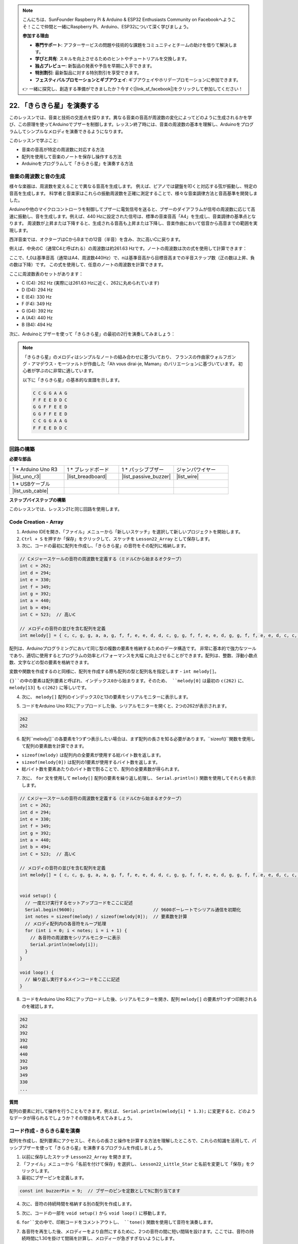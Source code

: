 .. note::

    こんにちは、SunFounder Raspberry Pi & Arduino & ESP32 Enthusiasts Community on Facebookへようこそ！ここで仲間と一緒にRaspberry Pi、Arduino、ESP32について深く学びましょう。

    **参加する理由**

    - **専門サポート**: アフターサービスの問題や技術的な課題をコミュニティとチームの助けを借りて解決します。
    - **学びと共有**: スキルを向上させるためのヒントやチュートリアルを交換します。
    - **独占プレビュー**: 新製品の発表や予告を早期に入手できます。
    - **特別割引**: 最新製品に対する特別割引を享受できます。
    - **フェスティバルプロモーションとギブアウェイ**: ギブアウェイやホリデープロモーションに参加できます。

    👉 一緒に探究し、創造する準備ができましたか？今すぐ[|link_sf_facebook|]をクリックして参加してください！

22. 「きらきら星」を演奏する
===========================================
このレッスンでは、音楽と技術の交差点を探ります。異なる音楽の音高が周波数の変化によってどのように生成されるかを学び、この原理を使ってArduinoでブザーを制御します。レッスン終了時には、音楽の周波数の基本を理解し、Arduinoをプログラムしてシンプルなメロディを演奏できるようになります。

.. raw:: html

     <video controls style = "max-width:90%">
        <source src="_static/video/22_little_star.mp4" type="video/mp4">
        Your browser does not support the video tag.
    </video>

このレッスンで学ぶこと:

* 音楽の音高が特定の周波数に対応する方法
* 配列を使用して音楽のノートを保存し操作する方法
* Arduinoをプログラムして「きらきら星」を演奏する方法

音楽の周波数と音の生成
----------------------------------------------
.. image:: img/7_sound.png
  :width: 400
  :align: center

様々な楽器は、周波数を変えることで異なる音高を生成します。
例えば、ピアノでは鍵盤を叩くと対応する弦が振動し、特定の音高を生成します。
科学者と音楽家はこれらの振動周波数を正確に測定することで、様々な音楽調律方法と音高基準を開発しました。

Arduinoや他のマイクロコントローラを制御してブザーに電気信号を送ると、ブザーのダイアフラムが信号の周波数に応じて高速に振動し、音を生成します。例えば、440 Hzに設定された信号は、標準の音楽音高「A4」を生成し、音楽調律の基準点となります。
周波数が上昇または下降すると、生成される音高も上昇または下降し、音楽作曲において低音から高音までの範囲を実現します。

西洋音楽では、オクターブはCからBまでの12音（半音）を含み、次に高いCに戻ります。

例えば、中央のC（通常C4と呼ばれる）の周波数は約261.63 Hzです。ノートの周波数は次の式を使用して計算できます：

.. image:: img/7_music_format.png

ここで、f_0は基準音高（通常はA4、周波数440Hz）で、nは基準音高から目標音高までの半音ステップ数（正の数は上昇、負の数は下降）です。
この式を使用して、任意のノートの周波数を計算できます。

ここに周波数表のセットがあります：

* C (C4): 262 Hz (実際には261.63 Hzに近く、262に丸められています)
* D (D4): 294 Hz
* E (E4): 330 Hz
* F (F4): 349 Hz
* G (G4): 392 Hz
* A (A4): 440 Hz
* B (B4): 494 Hz

次に、Arduinoとブザーを使って「きらきら星」の最初の2行を演奏してみましょう：

.. note::

  「きらきら星」のメロディはシンプルなノートの組み合わせに基づいており、
  フランスの作曲家ウォルフガング・アマデウス・モーツァルトが作曲した「Ah vous dirai-je, Maman」のバリエーションに基づいています。
  初心者が学ぶのに非常に適しています。

  以下に「きらきら星」の基本的な楽譜を示します。

  .. code-block:: 

    C C G G A A G
    F F E E D D C
    G G F F E E D
    G G F F E E D
    C C G G A A G
    F F E E D D C

回路の構築
-----------------------

**必要な部品**

.. list-table:: 
   :widths: 25 25 25 25
   :header-rows: 0

   * - 1 * Arduino Uno R3
     - 1 * ブレッドボード
     - 1 * パッシブブザー
     - ジャンパワイヤー
   * - |list_uno_r3| 
     - |list_breadboard| 
     - |list_passive_buzzer| 
     - |list_wire| 
   * - 1 * USBケーブル
     -
     - 
     - 
   * - |list_usb_cable| 
     -
     - 
     - 



**ステップバイステップの構築**

このレッスンでは、レッスン21と同じ回路を使用します。

.. image:: img/16_morse_code.png
    :width: 500
    :align: center


Code Creation - Array
-------------------------
1. Arduino IDEを開き、「ファイル」メニューから「新しいスケッチ」を選択して新しいプロジェクトを開始します。
2. ``Ctrl + S`` を押すか「保存」をクリックして、スケッチを ``Lesson22_Array`` として保存します。

3. 次に、コードの最初に配列を作成し、「きらきら星」の音符をその配列に格納します。

.. code-block:: Arduino

  // Cメジャースケールの音符の周波数を定義する（ミドルCから始まるオクターブ）
  int c = 262;
  int d = 294;
  int e = 330;
  int f = 349;
  int g = 392;
  int a = 440;
  int b = 494;
  int C = 523;  // 高いC

  // メロディの音符の並びを含む配列を定義
  int melody[] = { c, c, g, g, a, a, g, f, f, e, e, d, d, c, g, g, f, f, e, e, d, g, g, f, f, e, e, d, c, c, g, g, a, a, g, f, f, e, e, d, d, c };

配列は、Arduinoプログラミングにおいて同じ型の複数の要素を格納するためのデータ構造です。
非常に基本的で強力なツールであり、適切に使用するとプログラムの効率とパフォーマンスを大幅
に向上させることができます。配列は、整数、浮動小数点数、文字などの型の要素を格納できます。

変数や関数を作成するのと同様に、配列を作成する際も配列の型と配列名を指定します - ``int melody[]``。

``{}``の中の要素は配列要素と呼ばれ、インデックス0から始まります。そのため、 ``melody[0]`` は最初の ``c(262)`` に、 ``melody[13]`` も ``c(262)`` に等しいです。

4. 次に、 ``melody[]`` 配列のインデックス0と13の要素をシリアルモニターに表示します。

.. code-block:: Arduino
  :emphasize-lines: 17,18

  // Cメジャースケールの音符の周波数を定義する（ミドルCから始まるオクターブ）
  int c = 262;
  int d = 294;
  int e = 330;
  int f = 349;
  int g = 392;
  int a = 440;
  int b = 494;
  int C = 523;  // 高いC

  // メロディの音符の並びを含む配列を定義
  int melody[] = { c, c, g, g, a, a, g, f, f, e, e, d, d, c, g, g, f, f, e, e, d, g, g, f, f, e, e, d, c, c, g, g, a, a, g, f, f, e, e, d, d, c };

  void setup() {
    // 一度だけ実行するセットアップコードをここに記述
    Serial.begin(9600);  // 9600ボーレートでシリアル通信を初期化
    Serial.println(melody[0]);
    Serial.println(melody[13]);
  }
  
  void loop() {
    // 繰り返し実行するメインコードをここに記述
  }

5. コードをArduino Uno R3にアップロードした後、シリアルモニターを開くと、2つの262が表示されます。

.. code-block::

  262
  262

6. 配列``melody[]``の各要素を1つずつ表示したい場合は、まず配列の長さを知る必要があります。``sizeof()``関数を使用して配列の要素数を計算できます。

.. code-block:: Arduino
  :emphasize-lines: 4

  void setup() {
    // 一度だけ実行するセットアップコードをここに記述
    Serial.begin(9600);  // 9600ボーレートでシリアル通信を初期化
    int notes = sizeof(melody) / sizeof(melody[0]); // 要素数を計算
  }

* ``sizeof(melody)`` は配列内の全要素が使用する総バイト数を返します。
* ``sizeof(melody[0])`` は配列の1要素が使用するバイト数を返します。
* 総バイト数を要素あたりのバイト数で割ることで、配列の全要素数が得られます。

7. 次に、 ``for`` 文を使用して ``melody[]`` 配列の要素を繰り返し処理し、 ``Serial.println()`` 関数を使用してそれらを表示します。

.. code-block:: Arduino

  // Cメジャースケールの音符の周波数を定義する（ミドルCから始まるオクターブ）
  int c = 262;
  int d = 294;
  int e = 330;
  int f = 349;
  int g = 392;
  int a = 440;
  int b = 494;
  int C = 523;  // 高いC

  // メロディの音符の並びを含む配列を定義
  int melody[] = { c, c, g, g, a, a, g, f, f, e, e, d, d, c, g, g, f, f, e, e, d, g, g, f, f, e, e, d, c, c, g, g, a, a, g, f, f, e, e, d, d, c };


  void setup() {
    // 一度だけ実行するセットアップコードをここに記述
    Serial.begin(9600);                              // 9600ボーレートでシリアル通信を初期化
    int notes = sizeof(melody) / sizeof(melody[0]);  // 要素数を計算
    // メロディ配列内の各音符をループ処理
    for (int i = 0; i < notes; i = i + 1) {
      // 各音符の周波数をシリアルモニターに表示
      Serial.println(melody[i]);
    }
  }

  void loop() {
    // 繰り返し実行するメインコードをここに記述
  }

8. コードをArduino Uno R3にアップロードした後、シリアルモニターを開き、配列 ``melody[]`` の要素が1つずつ印刷されるのを確認します。

.. code-block::

  262
  262
  392
  392
  440
  440
  392
  349
  349
  330
  ...

**質問**

配列の要素に対して操作を行うこともできます。例えば、 ``Serial.println(melody[i] * 1.3);`` に変更すると、どのようなデータが得られるでしょうか？その理由も考えてみましょう。


コード作成 - きらきら星を演奏
-----------------------------------

配列を作成し、配列要素にアクセスし、それらの長さと操作を計算する方法を理解したところで、これらの知識を活用して、パッシブブザーを使って「きらきら星」を演奏するプログラムを作成しましょう。

1. 以前に保存したスケッチ ``Lesson22_Array`` を開きます。

2. 「ファイル」メニューから「名前を付けて保存」を選択し、 ``Lesson22_Little_Star`` と名前を変更して「保存」をクリックします。

3. 最初にブザーピンを定義します。

.. code-block:: Arduino

  const int buzzerPin = 9;  // ブザーのピンを定数として9に割り当てます


4. 次に、音符の持続時間を格納する別の配列を作成します。

.. code-block:: Arduino
  :emphasize-lines: 3

  // 音符の並びとその持続時間をミリ秒単位で設定
  int melody[] = { c, c, g, g, a, a, g, f, f, e, e, d, d, c, g, g, f, f, e, e, d, g, g, f, f, e, e, d, c, c, g, g, a, a, g, f, f, e, e, d, d, c };
  int noteDurations[] = { 500, 500, 500, 500, 500, 500, 1000, 500, 500, 500, 500, 500, 500, 1000, 500, 500, 500, 500, 500, 500, 1000, 500, 500, 500, 500, 500, 500, 1000, 500, 500, 500, 500, 500, 500, 1000, 500, 500, 500, 500, 500, 500, 1000 };

5. 次に、コードの一部を ``void setup()`` から ``void loop()`` に移動します。

.. code-block:: Arduino
  :emphasize-lines: 8-13

  void setup() {
    // 一度だけ実行するセットアップコードをここに記述
    Serial.begin(9600);                              // 9600ボーレートでシリアル通信を初期化
  }

  void loop() {
    // 繰り返し実行するメインコードをここに記述
    int notes = sizeof(melody) / sizeof(melody[0]);  // 要素数を計算
    // メロディ配列内の各音符をループ処理
    for (int i = 0; i < notes; i = i + 1) {
      // 各音符の周波数をシリアルモニターに表示
      Serial.println(melody[i]);
    }
  }

6. ``for``文の中で、印刷コードをコメントアウトし、 ``tone()`` 関数を使用して音符を演奏します。

.. code-block:: Arduino
  :emphasize-lines: 9

  void loop() {
    // 繰り返し実行するメインコードをここに記述
    int notes = sizeof(melody) / sizeof(melody[0]);  // 要素数を計算
    // メロディ配列内の各音符をループ処理
    for (int i = 0; i < notes; i = i + 1) {
      // 各音符の周波数をシリアルモニターに表示
      // Serial.println(melody[i]);

      tone(buzzerPin, melody[i], noteDurations[i]);  // 音符を演奏
    }
  }

7. 各音符を再生した後、メロディーをより自然にするために、2つの音符の間に短い間隔を設けます。ここでは、音符の持続時間に1.30を掛けて間隔を計算し、メロディーが急ぎすぎないようにします。

.. code-block:: Arduino
  :emphasize-lines: 10

  void loop() {
    // 繰り返し実行するメインコードをここに記述
    int notes = sizeof(melody) / sizeof(melody[0]);  // 要素数を計算
    // メロディ配列内の各音符をループ処理
    for (int i = 0; i < notes; i = i + 1) {
      // 各音符の周波数をシリアルモニターに表示
      // Serial.println(melody[i]);

      tone(buzzerPin, melody[i], noteDurations[i]);  // 音符を再生
      delay(noteDurations[i] * 1.30);                // 音符の変更前に待機
    }
  }

8. 現在のピンからの音出力を停止するために``noTone()``関数を使用します。これは、各音符が次の音符と混ざらずに明確に再生されるようにするために必要なステップです。

.. code-block:: Arduino
  :emphasize-lines: 11

  void loop() {
    // 繰り返し実行するメインコードをここに記述
    int notes = sizeof(melody) / sizeof(melody[0]);  // 要素数を計算
    // メロディ配列内の各音符をループ処理
    for (int i = 0; i < notes; i = i + 1) {
      // 各音符の周波数をシリアルモニターに表示
      // Serial.println(melody[i]);

      tone(buzzerPin, melody[i], noteDurations[i]);  // 音符を再生
      delay(noteDurations[i] * 1.30);                // 音符の変更前に待機
      noTone(buzzerPin);                             // 音符の再生を停止
    }
  }

9. 完全なコードは以下の通りで、このコードをArduino Uno R3にアップロードすると、「きらきら星」をブザーで聞くことができます。

.. code-block:: Arduino

  int buzzerPin = 9;  // ブザーのピンを定数として9に割り当てます

  // ドの音階の周波数を定義します（中央のドから始まるオクターブ）
  int c = 262;
  int d = 294;
  int e = 330;
  int f = 349;
  int g = 392;
  int a = 440;
  int b = 494;
  int C = 523;  // 高いド

  // 音符の並びとその持続時間をミリ秒単位で設定
  int melody[] = { c, c, g, g, a, a, g, f, f, e, e, d, d, c, g, g, f, f, e, e, d, g, g, f, f, e, e, d, c, c, g, g, a, a, g, f, f, e, e, d, d, c };
  int noteDurations[] = { 500, 500, 500, 500, 500, 500, 1000, 500, 500, 500, 500, 500, 500, 1000, 500, 500, 500, 500, 500, 500, 1000, 500, 500, 500, 500, 500, 500, 1000, 500, 500, 500, 500, 500, 500, 1000, 500, 500, 500, 500, 500, 500, 1000 };

  void setup() {
    // 一度だけ実行するセットアップコードをここに記述
    Serial.begin(9600);                              // 9600ボーレートでシリアル通信を初期化
  }

  void loop() {
    // 繰り返し実行するメインコードをここに記述
    int notes = sizeof(melody) / sizeof(melody[0]);  // 要素数を計算
    // メロディ配列内の各音符をループ処理
    for (int i = 0; i < notes; i = i + 1) {
      // 各音符の周波数をシリアルモニターに表示
      // Serial.println(melody[i]);

      tone(buzzerPin, melody[i], noteDurations[i]);  // 音符を再生
      delay(noteDurations[i] * 1.30);                // 音符の変更前に待機
      noTone(buzzerPin);                             // 音符の再生を停止
    }
  }
  
10. 最後に、コードを保存して作業スペースを整頓することを忘れないでください。

**質問**

回路のパッシブブザーをアクティブブザーに置き換えると、「きらきら星」を再生できるでしょうか？その理由を考えてみましょう。

**まとめ**

今回のレッスンでは、配列を使用してデータを保存し、配列の長さを計算し、配列内の要素にインデックスを付け、各要素に対して操作を行う方法を学びました。音符の周波数とタイミングの間隔を配列に格納し、それらをforループで反復処理することで、「きらきら星」をパッシブブザーで演奏するプログラムを成功させました。

さらに、 ``noTone()`` 関数を使用して音符の再生を一時停止する方法も学びました。

このレッスンでは、配列操作とプログラミングにおける制御構造の理解を深めただけでなく、これらの概念を電子部品を使用して音楽を作成するためにどのように適用できるかを示し、理論的知識を実践的な応用に結びつける楽しく魅力的な方法を体験しました。
